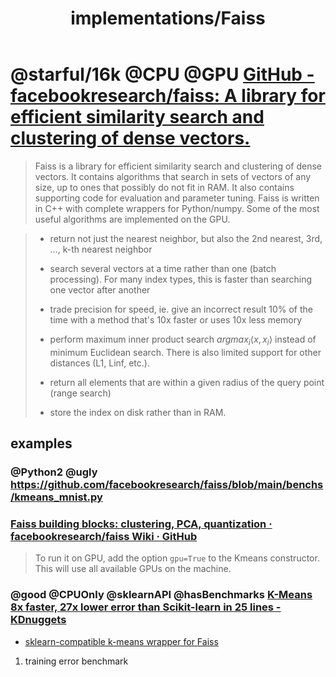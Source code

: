 #+TITLE: implementations/Faiss

* @starful/16k @CPU @GPU [[https://github.com/facebookresearch/faiss][GitHub - facebookresearch/faiss: A library for efficient similarity search and clustering of dense vectors.]]
#+begin_quote
Faiss is a library for efficient similarity search and clustering of dense vectors. It contains algorithms that search in sets of vectors of any size, up to ones that possibly do not fit in RAM. It also contains supporting code for evaluation and parameter tuning. Faiss is written in C++ with complete wrappers for Python/numpy. Some of the most useful algorithms are implemented on the GPU.
#+end_quote

#+begin_quote
- return not just the nearest neighbor, but also the 2nd nearest, 3rd, ..., k-th nearest neighbor

- search several vectors at a time rather than one (batch processing). For many index types, this is faster than searching one vector after another

- trade precision for speed, ie. give an incorrect result 10% of the time with a method that's 10x faster or uses 10x less memory

- perform maximum inner product search \(argmax_{i}\langle x,x_{i}\rangle\) instead of minimum Euclidean search. There is also limited support for other distances (L1, Linf, etc.).

- return all elements that are within a given radius of the query point (range search)

- store the index on disk rather than in RAM.
#+end_quote

** examples
*** @Python2 @ugly https://github.com/facebookresearch/faiss/blob/main/benchs/kmeans_mnist.py

*** [[https://github.com/facebookresearch/faiss/wiki/Faiss-building-blocks:-clustering,-PCA,-quantization][Faiss building blocks: clustering, PCA, quantization · facebookresearch/faiss Wiki · GitHub]]
#+begin_quote
To run it on GPU, add the option =gpu=True= to the Kmeans constructor. This will use all available GPUs on the machine.
#+end_quote

*** @good @CPUOnly @sklearnAPI @hasBenchmarks [[https://www.kdnuggets.com/2021/01/k-means-faster-lower-error-scikit-learn.html][K-Means 8x faster, 27x lower error than Scikit-learn in 25 lines - KDnuggets]]
- [[https://gist.github.com/j-adamczyk/9312f41892badf9571ad4fd44718b5af#file-kmeans_with_faiss-py][sklearn-compatible k-means wrapper for Faiss]]
#+ATTR_HTML: :width 350
[[file:Faiss.org_imgs/20220116_215752_TbWptX.png]]
#+ATTR_HTML: :width 350
[[file:Faiss.org_imgs/20220116_215818_sQFjx2.png]]

**** training error benchmark
#+ATTR_HTML: :width 177
[[file:Faiss.org_imgs/20220116_215858_Vpmj6G.png]]
